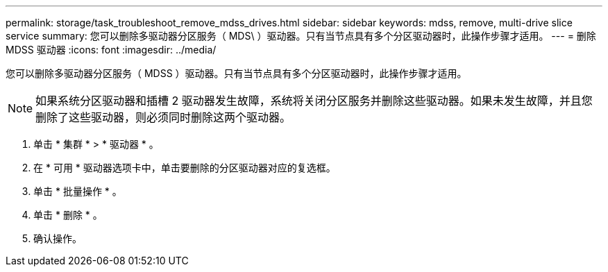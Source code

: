 ---
permalink: storage/task_troubleshoot_remove_mdss_drives.html 
sidebar: sidebar 
keywords: mdss, remove, multi-drive slice service 
summary: 您可以删除多驱动器分区服务（ MDS\ ）驱动器。只有当节点具有多个分区驱动器时，此操作步骤才适用。 
---
= 删除 MDSS 驱动器
:icons: font
:imagesdir: ../media/


[role="lead"]
您可以删除多驱动器分区服务（ MDSS ）驱动器。只有当节点具有多个分区驱动器时，此操作步骤才适用。


NOTE: 如果系统分区驱动器和插槽 2 驱动器发生故障，系统将关闭分区服务并删除这些驱动器。如果未发生故障，并且您删除了这些驱动器，则必须同时删除这两个驱动器。

. 单击 * 集群 * > * 驱动器 * 。
. 在 * 可用 * 驱动器选项卡中，单击要删除的分区驱动器对应的复选框。
. 单击 * 批量操作 * 。
. 单击 * 删除 * 。
. 确认操作。

